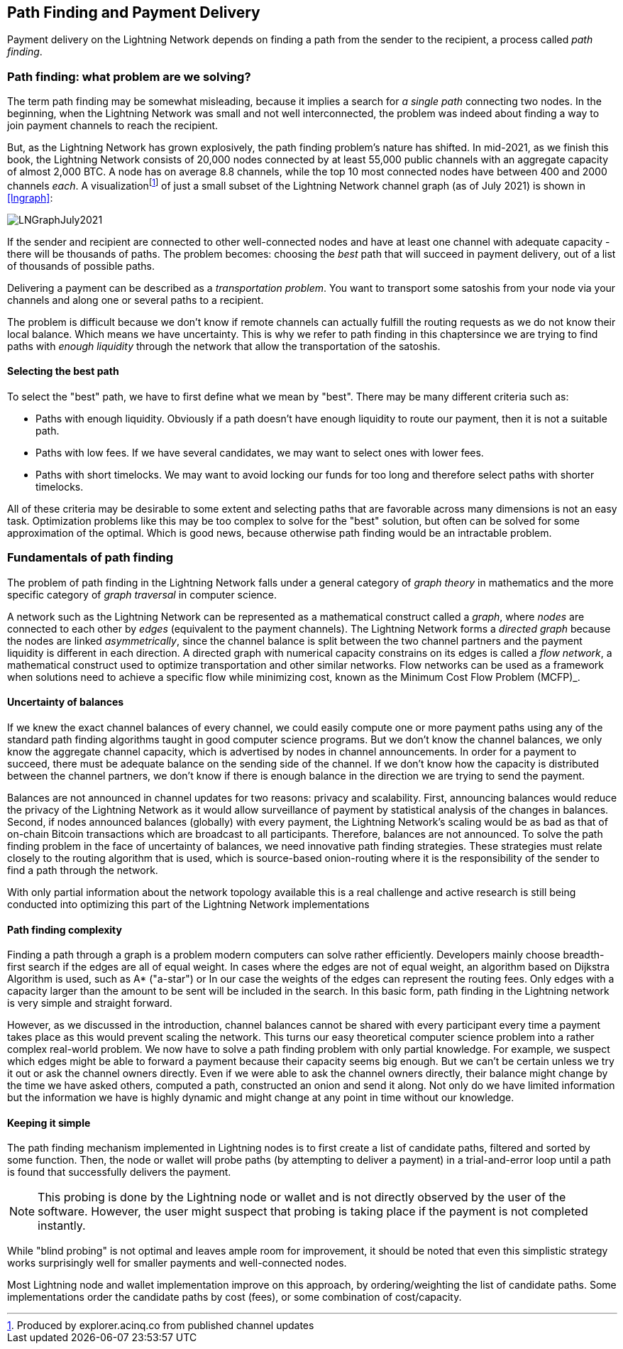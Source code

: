 [[path_finding]]
== Path Finding and Payment Delivery

Payment delivery on the Lightning Network depends on finding a path from the sender to the recipient, a process called _path finding_.

=== Path finding: what problem are we solving?

The term path finding may be somewhat misleading, because it implies a search for _a single path_ connecting two nodes. In the beginning, when the Lightning Network was small and not well interconnected, the problem was indeed about finding a way to join payment channels to reach the recipient.

But, as the Lightning Network has grown explosively, the path finding problem's nature has shifted. In mid-2021, as we finish this book, the Lightning Network consists of 20,000 nodes connected by at least 55,000 public channels with an aggregate capacity of almost 2,000 BTC. A node has on average 8.8 channels, while the top 10 most connected nodes have between 400 and 2000 channels _each_. A visualizationfootnote:[Produced by explorer.acinq.co from published channel updates] of just a small subset of the Lightning Network channel graph (as of July 2021) is shown in <<lngraph>>:

[[lngraph]]
image::images/LNGraphJuly2021.png[]

If the sender and recipient are connected to other well-connected nodes and have at least one channel with adequate capacity - there will be thousands of paths. The problem becomes: choosing the _best_ path that will succeed in payment delivery, out of a list of thousands of possible paths.

Delivering a payment can be described as a _transportation problem_. You want to transport some satoshis from your node via your channels and along one or several paths to a recipient.

The problem is difficult because we don't know if remote channels can actually fulfill the routing requests as we do not know their local balance. Which means we have uncertainty. This is why we refer to path finding in this chaptersince we are trying to find paths with _enough liquidity_ through the network that allow the transportation of the satoshis.

==== Selecting the best path

To select the "best" path, we have to first define what we mean by "best". There may be many different criteria such as:

* Paths with enough liquidity. Obviously if a path doesn't have enough liquidity to route our payment, then it is not a suitable path.

* Paths with low fees. If we have several candidates, we may want to select ones with lower fees.

* Paths with short timelocks. We may want to avoid locking our funds for too long and therefore select paths with shorter timelocks.

All of these criteria may be desirable to some extent and selecting paths that are favorable across many dimensions is not an easy task. Optimization problems like this may be too complex to solve for the "best" solution, but often can be solved for some approximation of the optimal. Which is good news, because otherwise path finding would be an intractable problem.

=== Fundamentals of path finding

The problem of path finding in the Lightning Network falls under a general category of _graph theory_ in mathematics and the more specific category of _graph traversal_ in computer science.

A network such as the Lightning Network can be represented as a mathematical construct called a _graph_, where _nodes_ are connected to each other by _edges_ (equivalent to the payment channels). The Lightning Network forms a _directed graph_ because the nodes are linked _asymmetrically_, since the channel balance is split between the two channel partners and the payment liquidity is different in each direction. A directed graph with numerical capacity constrains on its edges is called a _flow network_, a mathematical construct used to optimize transportation and other similar networks. Flow networks can be used as a framework when solutions need to achieve a specific flow while minimizing cost, known as the Minimum Cost Flow Problem (MCFP)_. 

==== Uncertainty of balances

If we knew the exact channel balances of every channel, we could easily compute one or more payment paths using any of the standard path finding algorithms taught in good computer science programs. But we don't know the channel balances, we only know the aggregate channel capacity, which is advertised by nodes in channel announcements. In order for a payment to succeed, there must be adequate balance on the sending side of the channel. If we don't know how the capacity is distributed between the channel partners, we don't know if there is enough balance in the direction we are trying to send the payment.

Balances are not announced in channel updates for two reasons: privacy and scalability. First, announcing balances would reduce the privacy of the Lightning Network as it would allow surveillance of payment by statistical analysis of the changes in balances. Second, if nodes announced balances (globally) with every payment, the Lightning Network's scaling would be as bad as that of on-chain Bitcoin transactions which are broadcast to all participants. Therefore, balances are not announced. To solve the path finding problem in the face of uncertainty of balances, we need innovative path finding strategies. These strategies must relate closely to the routing algorithm that is used, which is source-based onion-routing where it is the responsibility of the sender to find a path through the network.

With only partial information about the network topology available this is a real challenge and active research is still being conducted into optimizing this part of the Lightning Network implementations

==== Path finding complexity

Finding a path through a graph is a problem modern computers can solve rather efficiently.
Developers mainly choose breadth-first search if the edges are all of equal weight.
In cases where the edges are not of equal weight, an algorithm based on Dijkstra Algorithm is used, such as A* ("a-star") or
In our case the weights of the edges can represent the routing fees.
Only edges with a capacity larger than the amount to be sent will be included in the search.
In this basic form, path finding in the Lightning network is very simple and straight forward.

However, as we discussed in the introduction, channel balances cannot be shared with every participant every time a payment takes place as this  would prevent scaling the network.
This turns our easy theoretical computer science problem into a rather complex real-world problem.
We now have to solve a path finding problem with only partial knowledge.
For example, we suspect which edges might be able to forward a payment because their capacity seems big enough.
But we can't be certain unless we try it out or ask the channel owners directly.
Even if we were able to ask the channel owners directly, their balance might change by the time we have asked others, computed a path, constructed an onion and send it along.
Not only do we have limited information but the information we have is highly dynamic and might change at any point in time without our knowledge.

==== Keeping it simple

The path finding mechanism implemented in Lightning nodes is to first create a list of candidate paths, filtered and sorted by some function. Then, the node or wallet will probe paths (by attempting to deliver a payment) in a trial-and-error loop until a path is found that successfully delivers the payment.

[NOTE]
====
This probing is done by the Lightning node or wallet and is not directly observed by the user of the software.
However, the user might suspect that probing is taking place if the payment is not completed instantly.
====

While "blind probing" is not optimal and leaves ample room for improvement, it should be noted that even this simplistic strategy works surprisingly well for smaller payments and well-connected nodes.

Most Lightning node and wallet implementation improve on this approach, by ordering/weighting the list of candidate paths. Some implementations order the candidate paths by cost (fees), or some combination of cost/capacity.

====
